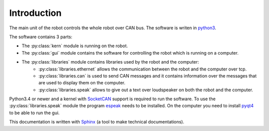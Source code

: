 Introduction
============

The main unit of the robot controls the whole robot over CAN bus. The software is writen in
`python3 <https://docs.python.org/3/>`_.

The software contains 3 parts:

* The :py:class:`kern` module is running on the robot.
* The :py:class:`gui` module contains the software for controlling the robot which is running on a computer.
* The :py:class:`libraries` module contains libraries used by the robot and the computer:
    * :py:class:`libraries.ethernet` allows the communication between the robot and the computer over tcp.
    * :py:class:`libraries.can` is used to send CAN messages and it contains information over the messages
      that are used to display them on the computer.
    * :py:class:`libraries.speak` allows to give out a text over loudspeaker on both the robot and the computer.

Python3.4 or newer and a kernel with `SocketCAN <https://www.kernel.org/doc/Documentation/networking/can.txt>`_ support
is required to run the software. To use the :py:class:`libraries.speak` module the
program `espeak <http://espeak.sourceforge.net/>`_ needs to be installed. On the computer you need to
install `pyqt4 <http://pyqt.sourceforge.net/Docs/PyQt4/introduction.html>`_ to be able to run the gui.

This documentation is written with `Sphinx <http://sphinx-doc.org/>`_ (a tool to make technical documentations).